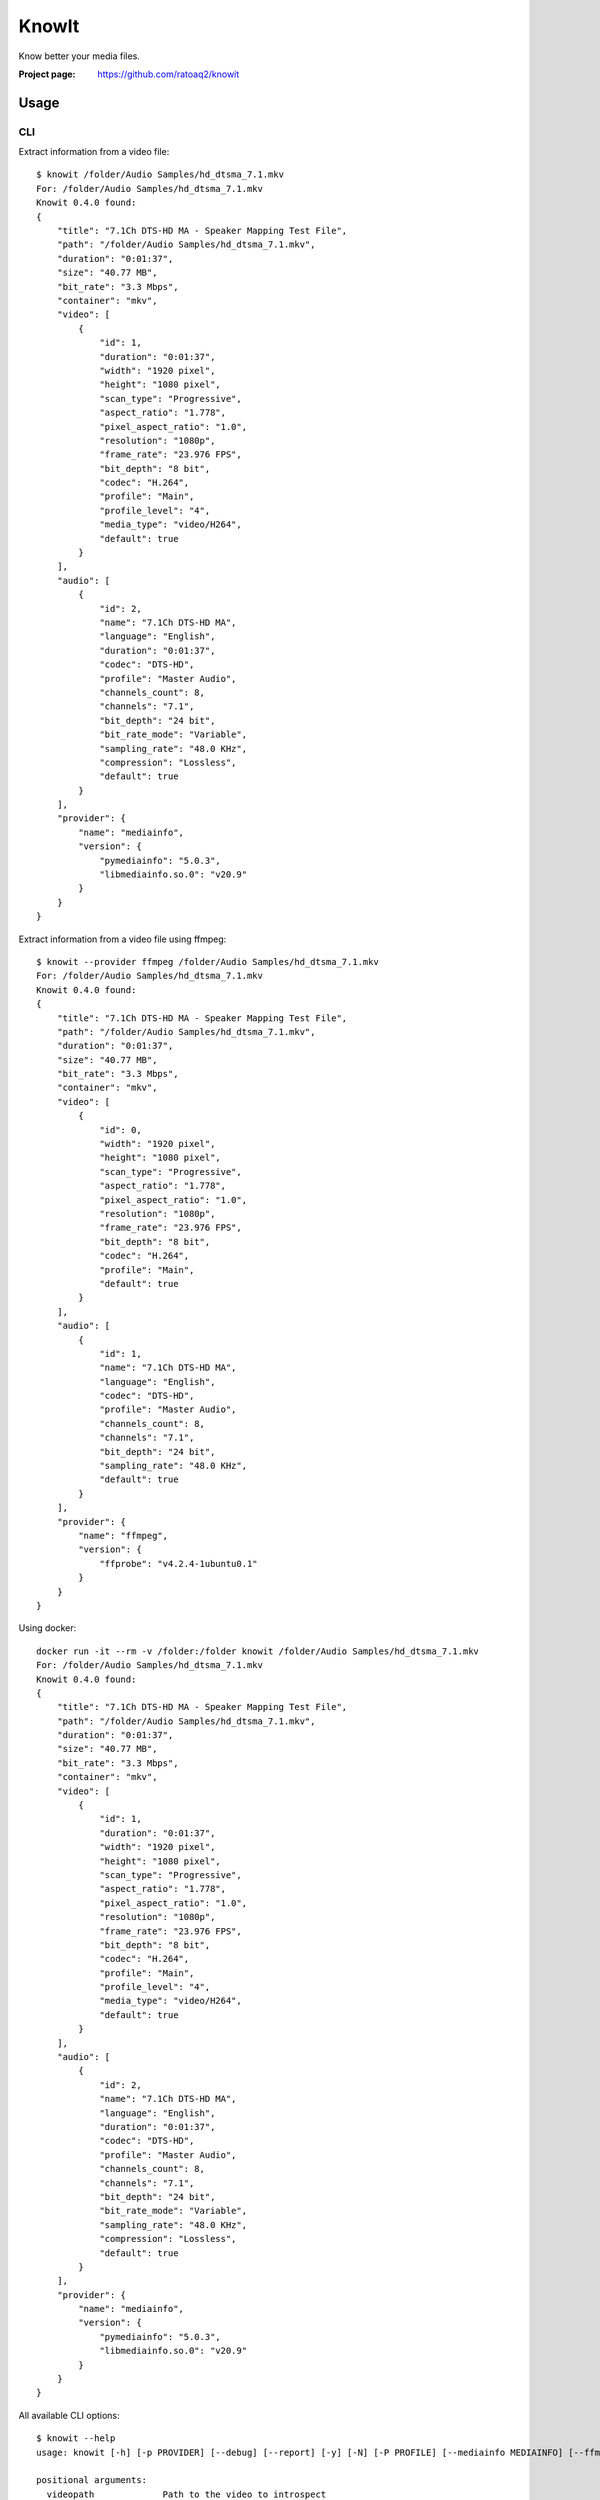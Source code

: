 KnowIt
==========
Know better your media files.

.. image:: https://img.shields.io/pypi/v/knowit.svg
    :target: https://pypi.python.org/pypi/knowit
    :alt: Latest Version

.. image:: https://travis-ci.org/ratoaq2/knowit.svg?branch=master
    :target: https://travis-ci.org/ratoaq2/knowit
    :alt: Travis CI build status

.. image:: https://img.shields.io/github/license/ratoaq2/knowit.svg
    :target: https://github.com/ratoaq2/knowit/blob/master/LICENSE
    :alt: License


:Project page: https://github.com/ratoaq2/knowit


Usage
-----
CLI
^^^
Extract information from a video file::

    $ knowit /folder/Audio Samples/hd_dtsma_7.1.mkv
    For: /folder/Audio Samples/hd_dtsma_7.1.mkv
    Knowit 0.4.0 found:
    {
        "title": "7.1Ch DTS-HD MA - Speaker Mapping Test File",
        "path": "/folder/Audio Samples/hd_dtsma_7.1.mkv",
        "duration": "0:01:37",
        "size": "40.77 MB",
        "bit_rate": "3.3 Mbps",
        "container": "mkv",
        "video": [
            {
                "id": 1,
                "duration": "0:01:37",
                "width": "1920 pixel",
                "height": "1080 pixel",
                "scan_type": "Progressive",
                "aspect_ratio": "1.778",
                "pixel_aspect_ratio": "1.0",
                "resolution": "1080p",
                "frame_rate": "23.976 FPS",
                "bit_depth": "8 bit",
                "codec": "H.264",
                "profile": "Main",
                "profile_level": "4",
                "media_type": "video/H264",
                "default": true
            }
        ],
        "audio": [
            {
                "id": 2,
                "name": "7.1Ch DTS-HD MA",
                "language": "English",
                "duration": "0:01:37",
                "codec": "DTS-HD",
                "profile": "Master Audio",
                "channels_count": 8,
                "channels": "7.1",
                "bit_depth": "24 bit",
                "bit_rate_mode": "Variable",
                "sampling_rate": "48.0 KHz",
                "compression": "Lossless",
                "default": true
            }
        ],
        "provider": {
            "name": "mediainfo",
            "version": {
                "pymediainfo": "5.0.3",
                "libmediainfo.so.0": "v20.9"
            }
        }
    }


Extract information from a video file using ffmpeg::

    $ knowit --provider ffmpeg /folder/Audio Samples/hd_dtsma_7.1.mkv
    For: /folder/Audio Samples/hd_dtsma_7.1.mkv
    Knowit 0.4.0 found:
    {
        "title": "7.1Ch DTS-HD MA - Speaker Mapping Test File",
        "path": "/folder/Audio Samples/hd_dtsma_7.1.mkv",
        "duration": "0:01:37",
        "size": "40.77 MB",
        "bit_rate": "3.3 Mbps",
        "container": "mkv",
        "video": [
            {
                "id": 0,
                "width": "1920 pixel",
                "height": "1080 pixel",
                "scan_type": "Progressive",
                "aspect_ratio": "1.778",
                "pixel_aspect_ratio": "1.0",
                "resolution": "1080p",
                "frame_rate": "23.976 FPS",
                "bit_depth": "8 bit",
                "codec": "H.264",
                "profile": "Main",
                "default": true
            }
        ],
        "audio": [
            {
                "id": 1,
                "name": "7.1Ch DTS-HD MA",
                "language": "English",
                "codec": "DTS-HD",
                "profile": "Master Audio",
                "channels_count": 8,
                "channels": "7.1",
                "bit_depth": "24 bit",
                "sampling_rate": "48.0 KHz",
                "default": true
            }
        ],
        "provider": {
            "name": "ffmpeg",
            "version": {
                "ffprobe": "v4.2.4-1ubuntu0.1"
            }
        }
    }



Using docker::

    docker run -it --rm -v /folder:/folder knowit /folder/Audio Samples/hd_dtsma_7.1.mkv
    For: /folder/Audio Samples/hd_dtsma_7.1.mkv
    Knowit 0.4.0 found:
    {
        "title": "7.1Ch DTS-HD MA - Speaker Mapping Test File",
        "path": "/folder/Audio Samples/hd_dtsma_7.1.mkv",
        "duration": "0:01:37",
        "size": "40.77 MB",
        "bit_rate": "3.3 Mbps",
        "container": "mkv",
        "video": [
            {
                "id": 1,
                "duration": "0:01:37",
                "width": "1920 pixel",
                "height": "1080 pixel",
                "scan_type": "Progressive",
                "aspect_ratio": "1.778",
                "pixel_aspect_ratio": "1.0",
                "resolution": "1080p",
                "frame_rate": "23.976 FPS",
                "bit_depth": "8 bit",
                "codec": "H.264",
                "profile": "Main",
                "profile_level": "4",
                "media_type": "video/H264",
                "default": true
            }
        ],
        "audio": [
            {
                "id": 2,
                "name": "7.1Ch DTS-HD MA",
                "language": "English",
                "duration": "0:01:37",
                "codec": "DTS-HD",
                "profile": "Master Audio",
                "channels_count": 8,
                "channels": "7.1",
                "bit_depth": "24 bit",
                "bit_rate_mode": "Variable",
                "sampling_rate": "48.0 KHz",
                "compression": "Lossless",
                "default": true
            }
        ],
        "provider": {
            "name": "mediainfo",
            "version": {
                "pymediainfo": "5.0.3",
                "libmediainfo.so.0": "v20.9"
            }
        }
    }
    

All available CLI options::

    $ knowit --help
    usage: knowit [-h] [-p PROVIDER] [--debug] [--report] [-y] [-N] [-P PROFILE] [--mediainfo MEDIAINFO] [--ffmpeg FFMPEG] [--mkvmerge MKVMERGE] [--version] [videopath [videopath ...]]

    positional arguments:
      videopath             Path to the video to introspect

    optional arguments:
      -h, --help            show this help message and exit

    Providers:
      -p PROVIDER, --provider PROVIDER
                            The provider to be used: mediainfo, ffmpeg, mkvmerge or enzyme.

    Output:
      --debug               Print information for debugging knowit and for reporting bugs.
      --report              Parse media and report all non-detected values
      -y, --yaml            Display output in yaml format
      -N, --no-units        Display output without units
      -P PROFILE, --profile PROFILE
                            Display values according to specified profile: code, default, human, technical

    Configuration:
      --mediainfo MEDIAINFO
                            The location to search for MediaInfo binaries
      --ffmpeg FFMPEG       The location to search for ffprobe (FFmpeg) binaries
      --mkvmerge MKVMERGE   The location to search for mkvmerge (MKVToolNix) binaries

    Information:
      --version             Display knowit version.



Installation
------------
KnowIt can be installed as a regular python module by running::

    $ [sudo] pip install knowit

For a better isolation with your system you should use a dedicated virtualenv or install for your user only using
the ``--user`` flag.


External dependencies
-------------------------
KnowIt can use MediaInfo, ffprobe (FFmpeg) or mkvmerge (MKVToolNix)

KnowIt supports MKV regardless if MediaInfo, FFmpeg or MKVToolNix are installed.

MediaInfo, FFmpeg or MKVToolNix increases the number of supported formats and the number of extracted information.

MediaInfo is the default provider. Visit their `website <http://mediaarea.net/MediaInfo>`_ and install the proper package for your system.

ffprobe (FFmpeg) can be downloaded `here <https://ffmpeg.org/download.html>`_

mkvmerge (MKVToolNix) can be downloaded `here <https://mkvtoolnix.download/downloads.html>`__
